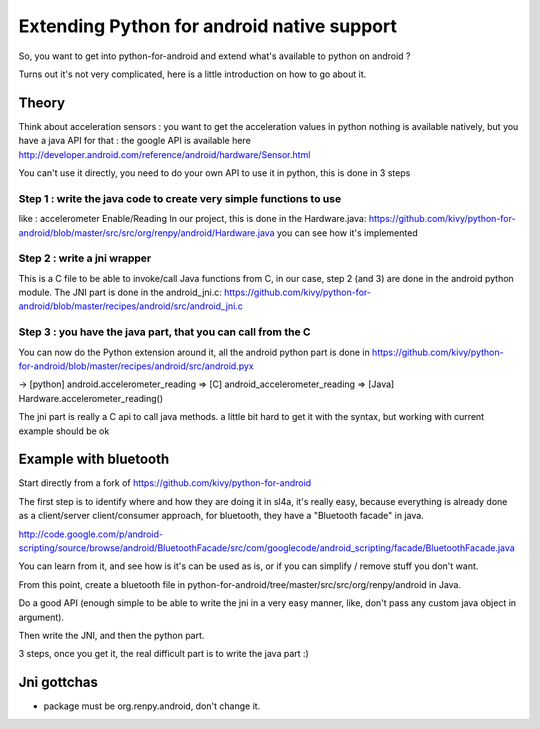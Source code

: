 Extending Python for android native support
===========================================

So, you want to get into python-for-android and extend what's available
to python on android ?

Turns out it's not very complicated, here is a little introduction on how to go
about it.

Theory
------

Think about acceleration sensors : you want to get the acceleration values in
python nothing is available natively, but you have a java API for that : the
google API is available here
http://developer.android.com/reference/android/hardware/Sensor.html

You can't use it directly, you need to do your own API to use it in python,
this is done in 3 steps

Step 1 : write the java code to create very simple functions to use
+++++++++++++++++++++++++++++++++++++++++++++++++++++++++++++++++++

like : accelerometer Enable/Reading
In our project, this is done in the Hardware.java:
https://github.com/kivy/python-for-android/blob/master/src/src/org/renpy/android/Hardware.java
you can see how it's implemented

Step 2 : write a jni wrapper
++++++++++++++++++++++++++++

This is a C file to be able to invoke/call Java functions from C, in our case,
step 2 (and 3) are done in the android python module. The JNI part is done in
the android_jni.c:
https://github.com/kivy/python-for-android/blob/master/recipes/android/src/android_jni.c

Step 3 : you have the java part, that you can call from the C
+++++++++++++++++++++++++++++++++++++++++++++++++++++++++++++

You can now do the Python extension around it, all the android python part is
done in
https://github.com/kivy/python-for-android/blob/master/recipes/android/src/android.pyx

→ [python] android.accelerometer_reading ⇒ [C] android_accelerometer_reading
⇒ [Java] Hardware.accelerometer_reading()

The jni part is really a C api to call java methods. a little bit hard to get
it with the syntax, but working with current example should be ok


Example with bluetooth
----------------------

Start directly from a fork of https://github.com/kivy/python-for-android

The first step is to identify where and how they are doing it in sl4a, it's
really easy, because everything is already done as a client/server
client/consumer approach, for bluetooth, they have a "Bluetooth facade" in
java.

http://code.google.com/p/android-scripting/source/browse/android/BluetoothFacade/src/com/googlecode/android_scripting/facade/BluetoothFacade.java

You can learn from it, and see how is it's can be used as is, or if you can
simplify / remove stuff you don't want.

From this point, create a bluetooth file in
python-for-android/tree/master/src/src/org/renpy/android in Java.

Do a good API (enough simple to be able to write the jni in a very easy manner,
like, don't pass any custom java object in argument).

Then write the JNI, and then the python part.

3 steps, once you get it, the real difficult part is to write the java part :)

Jni gottchas
------------

- package must be org.renpy.android, don't change it.
